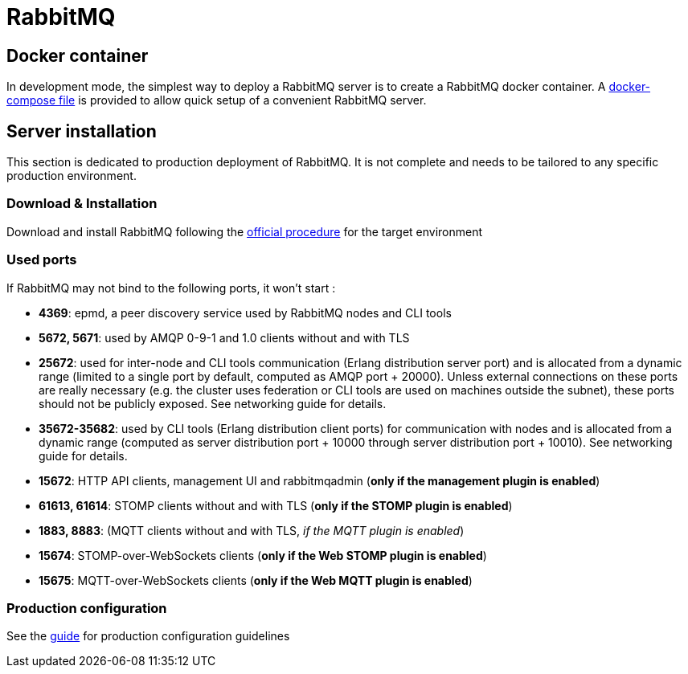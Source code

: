// Copyright (c) 2020, RTE (http://www.rte-france.com)
//
// This Source Code Form is subject to the terms of the Mozilla Public
// License, v. 2.0. If a copy of the MPL was not distributed with this
// file, You can obtain one at http://mozilla.org/MPL/2.0/.

:imagesdir: {gradle-rootdir}/src/docs/asciidoc/images

= RabbitMQ

== Docker container

In development mode, the simplest way to deploy a RabbitMQ server is to
create a RabbitMQ docker container. A link:src/main/docker/rabbitmq[docker-compose file] is provided to allow quick setup of a convenient RabbitMQ
 server.

== Server installation

This section is dedicated to production deployment of RabbitMQ. It is
 not complete and needs to be tailored to any specific production
 environment.

=== Download &amp; Installation

Download and install RabbitMQ following the
https://www.rabbitmq.com/download.html[official procedure] for the
target environment

=== Used ports

If RabbitMQ may not bind to the following ports, it won't start :

* *4369*: epmd, a peer discovery service used by RabbitMQ nodes and
CLI tools
* *5672, 5671*: used by AMQP 0-9-1 and 1.0 clients without and with
TLS
* *25672*: used for inter-node and CLI tools communication
(Erlang distribution server port) and is allocated from a dynamic range
(limited to a single port by default, computed as AMQP port + 20000).
Unless external connections on these ports are really necessary
(e.g. the cluster uses federation or CLI tools are used on machines
outside the subnet), these ports should not be publicly exposed. See
networking guide for details.
* *35672-35682*: used by CLI tools (Erlang distribution client ports)
for communication with nodes and is allocated from a dynamic range
(computed as server distribution port + 10000 through server
distribution port + 10010). See networking guide for details.
* *15672*: HTTP API clients, management UI and rabbitmqadmin (*only if
the management plugin is enabled*)
* *61613, 61614*: STOMP clients without and with TLS
(*only if the STOMP plugin is enabled*)
* *1883, 8883*: (MQTT clients without and with TLS,
_if the MQTT plugin is enabled_)
* *15674*: STOMP-over-WebSockets clients
(*only if the Web STOMP plugin is enabled*)
* *15675*: MQTT-over-WebSockets clients
(*only if the Web MQTT plugin is enabled*)

=== Production configuration

See the https://www.rabbitmq.com/production-checklist.html[guide] for
production configuration guidelines
